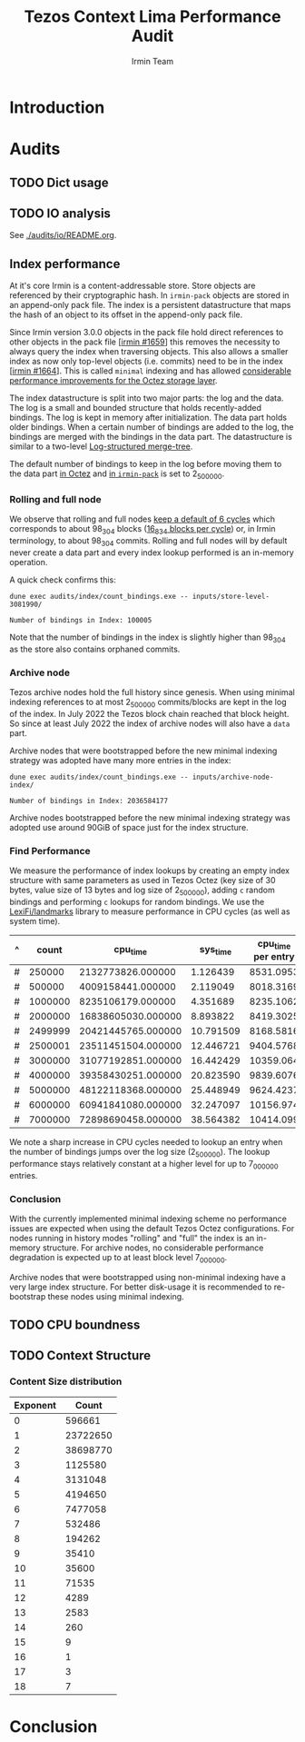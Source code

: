 #+title: Tezos Context Lima Performance Audit
#+author: Irmin Team
#+STARTUP: inlineimages

#+BEGIN_abstract
#+END_abstract

* Introduction
* Audits
** TODO Dict usage
** TODO IO analysis

See [[./audits/io/README.org]].

** Index performance

At it's core Irmin is a content-addressable store. Store objects are referenced by their cryptographic hash. In ~irmin-pack~ objects are stored in an append-only pack file. The index is a persistent datastructure that maps the hash of an object to its offset in the append-only pack file.

Since Irmin version 3.0.0 objects in the pack file hold direct references to other objects in the pack file [[[https://github.com/mirage/irmin/pull/1659][irmin #1659]]] this removes the necessity to always query the index when traversing objects. This also allows a smaller index as now only top-level objects (i.e. commits) need to be in the index [[[https://github.com/mirage/irmin/pull/1664][irmin #1664]]]. This is called ~minimal~ indexing and has allowed [[https://tarides.com/blog/2022-04-26-lightning-fast-with-irmin-tezos-storage-is-6x-faster-with-1000-tps-surpassed][considerable performance improvements for the Octez storage layer]].

The index datastructure is split into two major parts: the log and the data. The log is a small and bounded structure that holds recently-added bindings. The log is kept in memory after initialization. The data part holds older bindings. When a certain number of bindings are added to the log, the bindings are merged with the bindings in the data part. The datastructure is similar to a two-level [[https://en.wikipedia.org/wiki/Log-structured_merge-tree][Log-structured merge-tree]].

The default number of bindings to keep in the log before moving them to the data part [[https://gitlab.com/tezos/tezos/-/blob/master/src/lib_context/helpers/env.ml#L41-45][in Octez]] and [[https://github.com/mirage/irmin/blob/main/src/irmin-pack/conf.mli#L93-L94][in ~irmin-pack~]] is set to 2_500_000.

*** Rolling and full node

We observe that rolling and full nodes [[https://tezos.gitlab.io/user/history_modes.html#history-mode-additional-cycles][keep a default of 6 cycles]] which corresponds to about 98_304 blocks ([[https://tezos.gitlab.io/active/proof_of_stake.html#ps-constants][16_834 blocks per cycle]]) or, in Irmin terminology, to about 98_304 commits. Rolling and full nodes will by default never create a data part and every index lookup performed is an in-memory operation.

A quick check confirms this:

#+begin_src shell :exports both
  dune exec audits/index/count_bindings.exe -- inputs/store-level-3081990/
#+end_src

#+RESULTS:
: Number of bindings in Index: 100005

Note that the number of bindings in the index is slightly higher than 98_304 as the store also contains orphaned commits.

*** Archive node

Tezos archive nodes hold the full history since genesis. When using minimal indexing references to at most 2_500_000 commits/blocks are kept in the log of the index. In July 2022 the Tezos block chain reached that block height. So since at least July 2022 the index of archive nodes will also have a ~data~ part.

Archive nodes that were bootstrapped before the new minimal indexing strategy was adopted have many more entries in the index:

#+begin_src shell :exports both
  dune exec audits/index/count_bindings.exe -- inputs/archive-node-index/
#+end_src

#+RESULTS:
: Number of bindings in Index: 2036584177


Archive nodes bootstrapped before the new minimal indexing strategy was adopted use around 90GiB of space just for the index structure.

*** Find Performance

We measure the performance of index lookups by creating an empty index structure with same parameters as used in Tezos Octez (key size of 30 bytes, value size of 13 bytes and log size of 2_500_000), adding ~c~ random bindings and performing ~c~ lookups for random bindings. We use the [[https://github.com/LexiFi/landmarks][LexiFi/landmarks]] library to measure performance in CPU cycles (as well as system time).

#+tblname: find-performance
| ^ |   count |           cpu_time |  sys_time | cpu_time per entry |
|---+---------+--------------------+-----------+--------------------|
| # |  250000 |  2132773826.000000 |  1.126439 |          8531.0953 |
| # |  500000 |  4009158441.000000 |  2.119049 |          8018.3169 |
| # | 1000000 |  8235106179.000000 |  4.351689 |          8235.1062 |
| # | 2000000 | 16838605030.000000 |  8.893822 |          8419.3025 |
| # | 2499999 | 20421445765.000000 | 10.791509 |          8168.5816 |
| # | 2500001 | 23511451504.000000 | 12.446721 |          9404.5768 |
| # | 3000000 | 31077192851.000000 | 16.442429 |          10359.064 |
| # | 4000000 | 39358430251.000000 | 20.823590 |          9839.6076 |
| # | 5000000 | 48122118368.000000 | 25.448949 |          9624.4237 |
| # | 6000000 | 60941841080.000000 | 32.247097 |          10156.974 |
| # | 7000000 | 72898690458.000000 | 38.564382 |          10414.099 |
#+TBLFM: $5=$3/$2

#+begin_src gnuplot :var data=find-performance :exports results :file find-performance.png
  reset

  set title "Index.find performance"

  set xlabel "number of entries"
  set format x '%.0f'

  set arrow from 2500000, graph 0 to 2500000, graph 1 nohead lc 2 title "log size"

  set ylabel "CPU cycles"

  plot data u 1:4 with point lw 2 title 'CPU cycles per entry'
#+end_src

#+RESULTS:
[[file:find-performance.png]]

We note a sharp increase in CPU cycles needed to lookup an entry when the number of bindings jumps over the log size (2_500_000). The lookup performance stays relatively constant at a higher level for up to 7_000_000 entries.

*** Conclusion

With the currently implemented minimal indexing scheme no performance issues are expected when using the default Tezos Octez configurations. For nodes running in history modes "rolling" and "full" the index is an in-memory structure. For archive nodes, no considerable performance degradation is expected up to at least block level 7_000_000.

Archive nodes that were bootstrapped using non-minimal indexing have a very large index structure. For better disk-usage it is recommended to re-bootstrap these nodes using minimal indexing.

** TODO CPU boundness
** TODO Context Structure
*** Content Size distribution

#+tblname: context-content-size
| Exponent |    Count |
|----------+----------|
|        0 |   596661 |
|        1 | 23722650 |
|        2 | 38698770 |
|        3 |  1125580 |
|        4 |  3131048 |
|        5 |  4194650 |
|        6 |  7477058 |
|        7 |   532486 |
|        8 |   194262 |
|        9 |    35410 |
|       10 |    35600 |
|       11 |    71535 |
|       12 |     4289 |
|       13 |     2583 |
|       14 |      260 |
|       15 |        9 |
|       16 |        1 |
|       17 |        3 |
|       18 |        7 |

#+begin_src gnuplot :var data=context-content-size :exports results :file context-content-size.png
  reset

  set title "Context Content Size"
  set style data histogram

  plot data using 2:xticlabels(1)
#+end_src

#+RESULTS:
[[file:context-content-size.png]]

* Conclusion
